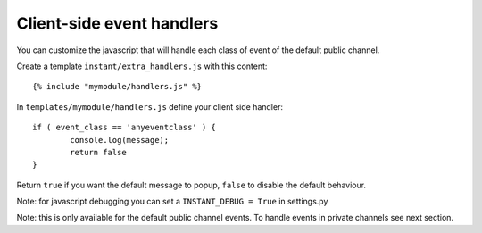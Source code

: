 Client-side event handlers
==========================

You can customize the javascript that will handle each class of event of the default public channel. 

Create a template ``instant/extra_handlers.js`` with this content:

.. highlight:: django

::
   
   {% include "mymodule/handlers.js" %}
   
In ``templates/mymodule/handlers.js`` define your client side handler:

.. highlight:: javascript

::
   
	if ( event_class == 'anyeventclass' ) {
		console.log(message);
		return false
	}
	
Return ``true`` if you want the default message to popup, ``false`` to disable the default behaviour.

Note: for javascript debugging you can set a ``INSTANT_DEBUG = True`` in settings.py

Note: this is only available for the default public channel events. To handle events in private channels
see next section.